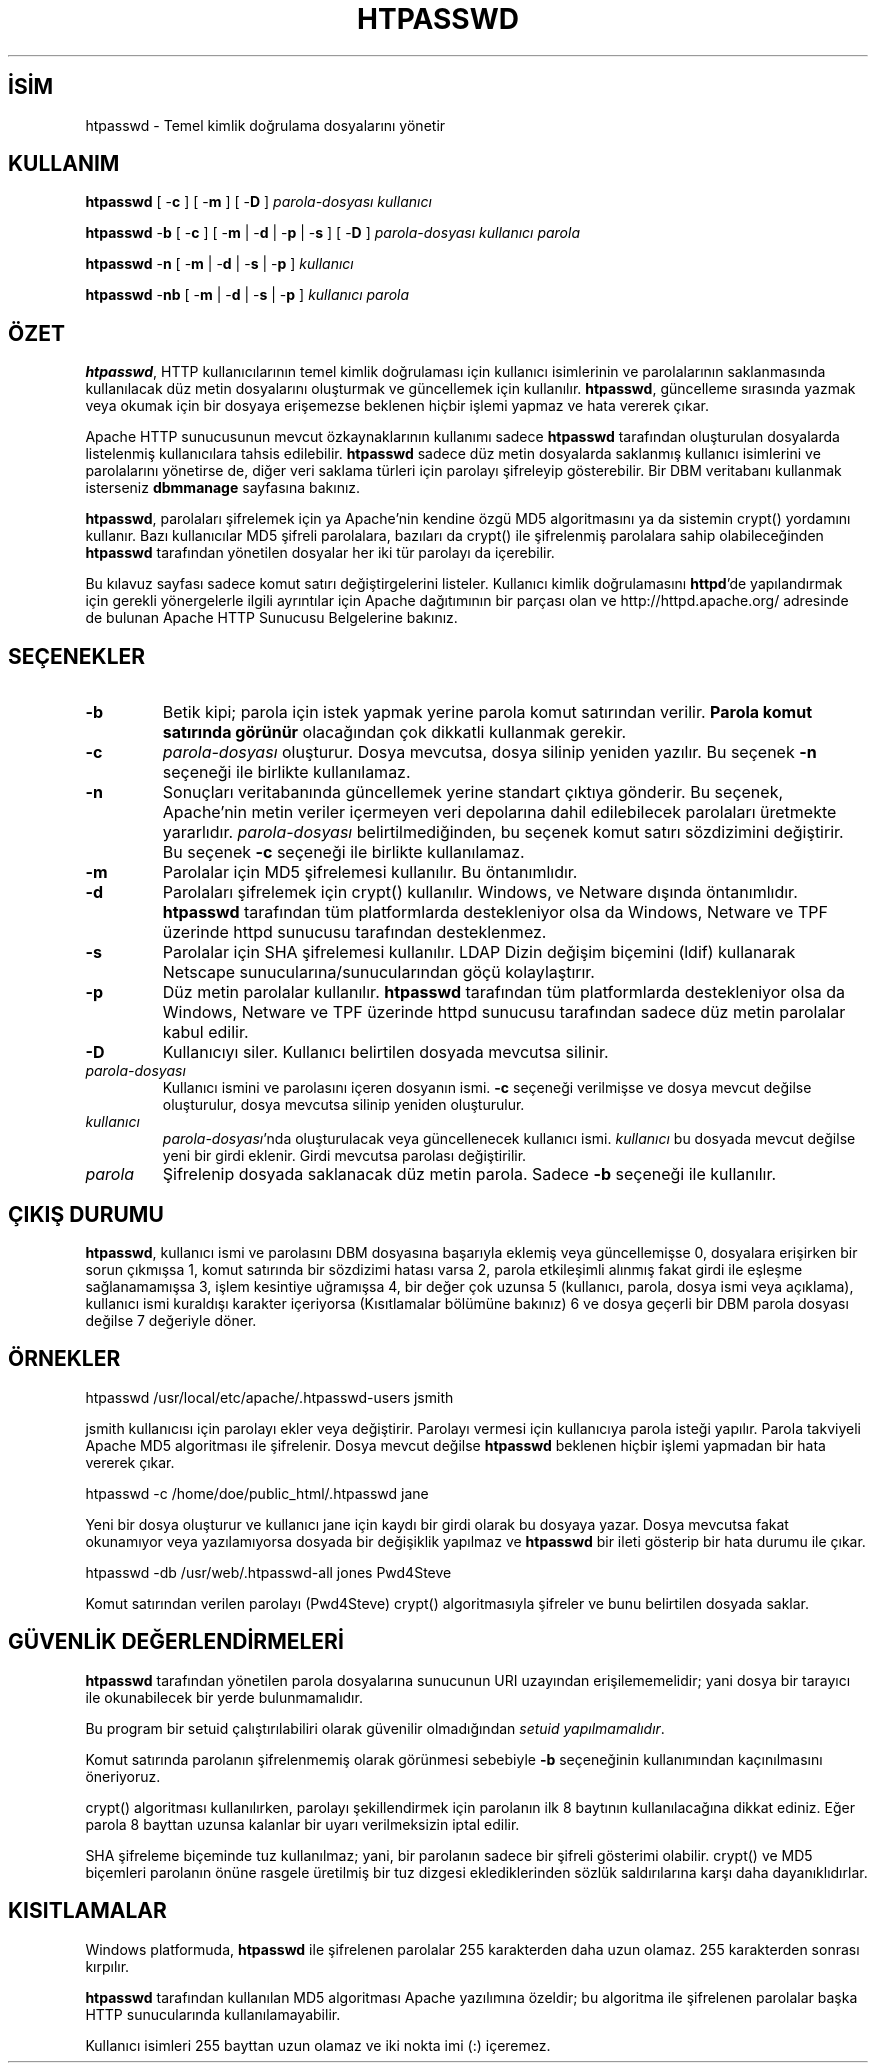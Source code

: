 .\" XXXXXXXXXXXXXXXXXXXXXXXXXXXXXXXXXXXXXXX
.\" DO NOT EDIT! Generated from XML source.
.\" XXXXXXXXXXXXXXXXXXXXXXXXXXXXXXXXXXXXXXX
.de Sh \" Subsection
.br
.if t .Sp
.ne 5
.PP
\fB\\$1\fR
.PP
..
.de Sp \" Vertical space (when we can't use .PP)
.if t .sp .5v
.if n .sp
..
.de Ip \" List item
.br
.ie \\n(.$>=3 .ne \\$3
.el .ne 3
.IP "\\$1" \\$2
..
.TH "HTPASSWD" 1 "2012-04-04" "Apache HTTP Sunucusu" "htpasswd"
.nh
.SH İSİM
htpasswd \- Temel kimlik doğrulama dosyalarını yönetir

.SH "KULLANIM"
 
.PP
\fBhtpasswd\fR [ -\fBc\fR ] [ -\fBm\fR ] [ -\fBD\fR ] \fIparola-dosyası\fR \fIkullanıcı\fR
 
.PP
\fBhtpasswd\fR -\fBb\fR [ -\fBc\fR ] [ -\fBm\fR | -\fBd\fR | -\fBp\fR | -\fBs\fR ] [ -\fBD\fR ] \fIparola-dosyası\fR \fIkullanıcı\fR \fIparola\fR
 
.PP
\fBhtpasswd\fR -\fBn\fR [ -\fBm\fR | -\fBd\fR | -\fBs\fR | -\fBp\fR ] \fIkullanıcı\fR
 
.PP
\fBhtpasswd\fR -\fBnb\fR [ -\fBm\fR | -\fBd\fR | -\fBs\fR | -\fBp\fR ] \fIkullanıcı\fR \fIparola\fR
 

.SH "ÖZET"
 
.PP
\fBhtpasswd\fR, HTTP kullanıcılarının temel kimlik doğrulaması için kullanıcı isimlerinin ve parolalarının saklanmasında kullanılacak düz metin dosyalarını oluşturmak ve güncellemek için kullanılır\&. \fBhtpasswd\fR, güncelleme sırasında yazmak veya okumak için bir dosyaya erişemezse beklenen hiçbir işlemi yapmaz ve hata vererek çıkar\&.
 
.PP
Apache HTTP sunucusunun mevcut özkaynaklarının kullanımı sadece \fBhtpasswd\fR tarafından oluşturulan dosyalarda listelenmiş kullanıcılara tahsis edilebilir\&. \fBhtpasswd\fR sadece düz metin dosyalarda saklanmış kullanıcı isimlerini ve parolalarını yönetirse de, diğer veri saklama türleri için parolayı şifreleyip gösterebilir\&. Bir DBM veritabanı kullanmak isterseniz \fBdbmmanage\fR sayfasına bakınız\&.
 
.PP
\fBhtpasswd\fR, parolaları şifrelemek için ya Apache'nin kendine özgü MD5 algoritmasını ya da sistemin crypt() yordamını kullanır\&. Bazı kullanıcılar MD5 şifreli parolalara, bazıları da crypt() ile şifrelenmiş parolalara sahip olabileceğinden \fBhtpasswd\fR tarafından yönetilen dosyalar her iki tür parolayı da içerebilir\&.
 
.PP
Bu kılavuz sayfası sadece komut satırı değiştirgelerini listeler\&. Kullanıcı kimlik doğrulamasını \fBhttpd\fR'de yapılandırmak için gerekli yönergelerle ilgili ayrıntılar için Apache dağıtımının bir parçası olan ve http://httpd\&.apache\&.org/ adresinde de bulunan Apache HTTP Sunucusu Belgelerine bakınız\&.
 

.SH "SEÇENEKLER"
 
 
.TP
\fB-b\fR
Betik kipi; parola için istek yapmak yerine parola komut satırından verilir\&. \fBParola komut satırında görünür\fR olacağından çok dikkatli kullanmak gerekir\&.  
.TP
\fB-c\fR
\fIparola-dosyası\fR oluşturur\&. Dosya mevcutsa, dosya silinip yeniden yazılır\&. Bu seçenek \fB-n\fR seçeneği ile birlikte kullanılamaz\&.  
.TP
\fB-n\fR
Sonuçları veritabanında güncellemek yerine standart çıktıya gönderir\&. Bu seçenek, Apache'nin metin veriler içermeyen veri depolarına dahil edilebilecek parolaları üretmekte yararlıdır\&. \fIparola-dosyası\fR belirtilmediğinden, bu seçenek komut satırı sözdizimini değiştirir\&. Bu seçenek \fB-c\fR seçeneği ile birlikte kullanılamaz\&.  
.TP
\fB-m\fR
Parolalar için MD5 şifrelemesi kullanılır\&. Bu öntanımlıdır\&.  
.TP
\fB-d\fR
Parolaları şifrelemek için crypt() kullanılır\&. Windows, ve Netware dışında öntanımlıdır\&. \fBhtpasswd\fR tarafından tüm platformlarda destekleniyor olsa da Windows, Netware ve TPF üzerinde httpd sunucusu tarafından desteklenmez\&.  
.TP
\fB-s\fR
Parolalar için SHA şifrelemesi kullanılır\&. LDAP Dizin değişim biçemini (ldif) kullanarak Netscape sunucularına/sunucularından göçü kolaylaştırır\&.  
.TP
\fB-p\fR
Düz metin parolalar kullanılır\&. \fBhtpasswd\fR tarafından tüm platformlarda destekleniyor olsa da Windows, Netware ve TPF üzerinde httpd sunucusu tarafından sadece düz metin parolalar kabul edilir\&.  
.TP
\fB-D\fR
Kullanıcıyı siler\&. Kullanıcı belirtilen dosyada mevcutsa silinir\&.  
.TP
\fIparola-dosyası\fR
Kullanıcı ismini ve parolasını içeren dosyanın ismi\&. \fB-c\fR seçeneği verilmişse ve dosya mevcut değilse oluşturulur, dosya mevcutsa silinip yeniden oluşturulur\&.  
.TP
\fIkullanıcı\fR
\fIparola-dosyası\fR'nda oluşturulacak veya güncellenecek kullanıcı ismi\&. \fIkullanıcı\fR bu dosyada mevcut değilse yeni bir girdi eklenir\&. Girdi mevcutsa parolası değiştirilir\&.  
.TP
\fIparola\fR
Şifrelenip dosyada saklanacak düz metin parola\&. Sadece \fB-b\fR seçeneği ile kullanılır\&.  
 
.SH "ÇIKIŞ DURUMU"
 
.PP
\fBhtpasswd\fR, kullanıcı ismi ve parolasını DBM dosyasına başarıyla eklemiş veya güncellemişse 0, dosyalara erişirken bir sorun çıkmışsa 1, komut satırında bir sözdizimi hatası varsa 2, parola etkileşimli alınmış fakat girdi ile eşleşme sağlanamamışsa 3, işlem kesintiye uğramışsa 4, bir değer çok uzunsa 5 (kullanıcı, parola, dosya ismi veya açıklama), kullanıcı ismi kuraldışı karakter içeriyorsa (Kısıtlamalar bölümüne bakınız) 6 ve dosya geçerli bir DBM parola dosyası değilse 7 değeriyle döner\&.
 
.SH "ÖRNEKLER"
 
.nf

      htpasswd /usr/local/etc/apache/\&.htpasswd-users jsmith
    
.fi
 
.PP
jsmith kullanıcısı için parolayı ekler veya değiştirir\&. Parolayı vermesi için kullanıcıya parola isteği yapılır\&. Parola takviyeli Apache MD5 algoritması ile şifrelenir\&. Dosya mevcut değilse \fBhtpasswd\fR beklenen hiçbir işlemi yapmadan bir hata vererek çıkar\&.
 
.nf

      htpasswd -c /home/doe/public_html/\&.htpasswd jane
    
.fi
 
.PP
Yeni bir dosya oluşturur ve kullanıcı jane için kaydı bir girdi olarak bu dosyaya yazar\&. Dosya mevcutsa fakat okunamıyor veya yazılamıyorsa dosyada bir değişiklik yapılmaz ve \fBhtpasswd\fR bir ileti gösterip bir hata durumu ile çıkar\&.
 
.nf

      htpasswd -db /usr/web/\&.htpasswd-all jones Pwd4Steve
    
.fi
 
.PP
Komut satırından verilen parolayı (Pwd4Steve) crypt() algoritmasıyla şifreler ve bunu belirtilen dosyada saklar\&.
 
.SH "GÜVENLİK DEĞERLENDİRMELERİ"
 
.PP
\fBhtpasswd\fR tarafından yönetilen parola dosyalarına sunucunun URI uzayından erişilememelidir; yani dosya bir tarayıcı ile okunabilecek bir yerde bulunmamalıdır\&.
 
.PP
Bu program bir setuid çalıştırılabiliri olarak güvenilir olmadığından \fIsetuid yapılmamalıdır\fR\&.
 
.PP
Komut satırında parolanın şifrelenmemiş olarak görünmesi sebebiyle \fB-b\fR seçeneğinin kullanımından kaçınılmasını öneriyoruz\&.
 
.PP
crypt() algoritması kullanılırken, parolayı şekillendirmek için parolanın ilk 8 baytının kullanılacağına dikkat ediniz\&. Eğer parola 8 bayttan uzunsa kalanlar bir uyarı verilmeksizin iptal edilir\&.
 
.PP
SHA şifreleme biçeminde tuz kullanılmaz; yani, bir parolanın sadece bir şifreli gösterimi olabilir\&. crypt() ve MD5 biçemleri parolanın önüne rasgele üretilmiş bir tuz dizgesi eklediklerinden sözlük saldırılarına karşı daha dayanıklıdırlar\&.
 
.SH "KISITLAMALAR"
 
.PP
Windows platformuda, \fBhtpasswd\fR ile şifrelenen parolalar 255 karakterden daha uzun olamaz\&. 255 karakterden sonrası kırpılır\&.
 
.PP
\fBhtpasswd\fR tarafından kullanılan MD5 algoritması Apache yazılımına özeldir; bu algoritma ile şifrelenen parolalar başka HTTP sunucularında kullanılamayabilir\&.
 
.PP
Kullanıcı isimleri 255 bayttan uzun olamaz ve iki nokta imi (:) içeremez\&.
 
